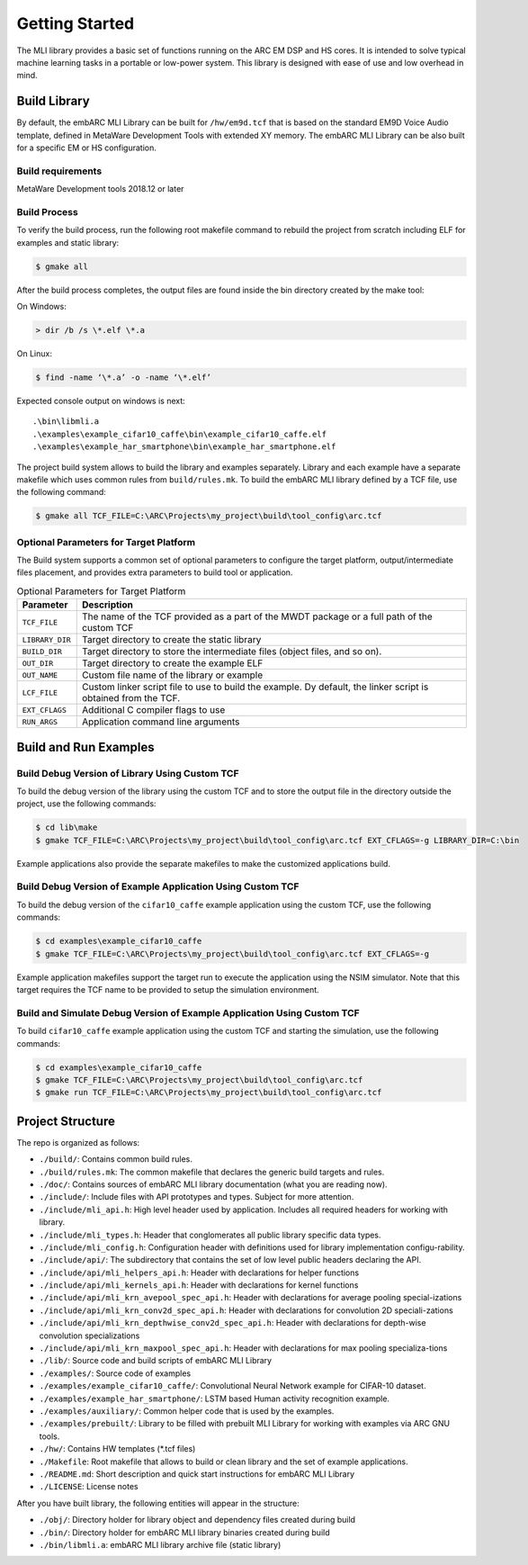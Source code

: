 Getting Started
===============

The MLI library provides a basic set of functions running on the ARC
EM DSP and HS cores. It is intended to solve typical machine learning
tasks in a portable or low-power system. This library is designed
with ease of use and low overhead in mind.
   
.. _bld_lib:

Build Library
-------------

By default, the embARC MLI Library can be built for ``/hw/em9d.tcf`` that is based on 
the standard EM9D Voice Audio template, defined in MetaWare Development Tools with extended 
XY memory. The embARC MLI Library can be also built for a specific EM or HS configuration.

Build requirements
~~~~~~~~~~~~~~~~~~

MetaWare Development tools 2018.12 or later

Build Process
~~~~~~~~~~~~~

To verify the build process, run the following root makefile command
to rebuild the project from scratch including  ELF for examples and static library:

.. code-block:: console

   $ gmake all
   
..

After the build process completes, the output files are found inside
the bin directory created by the make tool:

On Windows:
   
.. code-block:: console

   > dir /b /s \*.elf \*.a
..

On Linux:
   
.. code-block:: console

   $ find -name ‘\*.a’ -o -name ‘\*.elf’
..

Expected console output on windows is next:: 

.\bin\libmli.a
.\examples\example_cifar10_caffe\bin\example_cifar10_caffe.elf
.\examples\example_har_smartphone\bin\example_har_smartphone.elf

The project build system allows to build the library and examples separately. 
Library and each example have a separate makefile which uses common rules from ``build/rules.mk``.
To build the embARC MLI library defined by a TCF file, use the following command:

.. code-block:: console

   $ gmake all TCF_FILE=C:\ARC\Projects\my_project\build\tool_config\arc.tcf

..

Optional Parameters for Target Platform
~~~~~~~~~~~~~~~~~~~~~~~~~~~~~~~~~~~~~~~
   
The Build system supports a common set of optional parameters to configure the target platform, 
output/intermediate files placement, and provides extra parameters to build tool or application.
   
.. table:: Optional Parameters for Target Platform
   :widths: 20,130
   
   +-------------------------+---------------------------------------------+
   |    **Parameter**        |    **Description**                          |
   +=========================+=============================================+
   |    ``TCF_FILE``         |    The name of the TCF provided             |
   |                         |    as a part of the MWDT package            |
   |                         |    or a full path of the custom             |
   |                         |    TCF                                      |
   +-------------------------+---------------------------------------------+
   |    ``LIBRARY_DIR``      |    Target directory to create the           |
   |                         |    static library                           |
   +-------------------------+---------------------------------------------+
   |   ``BUILD_DIR``         |    Target directory to store the            |
   |                         |    intermediate files (object               |
   |                         |    files, and so on).                       |
   +-------------------------+---------------------------------------------+
   |    ``OUT_DIR``          |    Target directory to create the           |
   |                         |    example ELF                              |
   +-------------------------+---------------------------------------------+
   |    ``OUT_NAME``         |    Custom file name of the                  |
   |                         |    library or example                       |
   +-------------------------+---------------------------------------------+
   |    ``LCF_FILE``         |    Custom linker script file to             |
   |                         |    use to build the example. Dy             |
   |                         |    default, the linker script is            |
   |                         |    obtained from the TCF.                   |
   +-------------------------+---------------------------------------------+
   |    ``EXT_CFLAGS``       |    Additional C compiler flags to           |
   |                         |    use                                      |
   +-------------------------+---------------------------------------------+
   |     ``RUN_ARGS``        |    Application command line arguments       |
   |                         |                                             |
   +-------------------------+---------------------------------------------+

.. _bld_run_ex:
   
Build and Run Examples
----------------------

Build Debug Version of Library Using Custom TCF
~~~~~~~~~~~~~~~~~~~~~~~~~~~~~~~~~~~~~~~~~~~~~~~

To build the debug version of the library using the custom TCF and
to store the output file in the directory outside the project, use the
following commands:

.. code-block:: console

   $ cd lib\make
   $ gmake TCF_FILE=C:\ARC\Projects\my_project\build\tool_config\arc.tcf EXT_CFLAGS=-g LIBRARY_DIR=C:\bin

..
   
Example applications also provide the separate makefiles to make the
customized applications build.

Build Debug Version of Example Application Using Custom TCF
~~~~~~~~~~~~~~~~~~~~~~~~~~~~~~~~~~~~~~~~~~~~~~~~~~~~~~~~~~~

To build the debug version of the ``cifar10_caffe`` example application
using the custom TCF, use the following commands:

.. code-block:: console

   $ cd examples\example_cifar10_caffe
   $ gmake TCF_FILE=C:\ARC\Projects\my_project\build\tool_config\arc.tcf EXT_CFLAGS=-g

..

Example application makefiles support the target run to execute the
application using the NSIM simulator. Note that this target
requires the TCF name to be provided to setup the simulation
environment.

Build and Simulate Debug Version of Example Application Using Custom TCF
~~~~~~~~~~~~~~~~~~~~~~~~~~~~~~~~~~~~~~~~~~~~~~~~~~~~~~~~~~~~~~~~~~~~~~~~

To build ``cifar10_caffe`` example application using the custom TCF and
starting the simulation, use the following commands:

.. code-block:: console

   $ cd examples\example_cifar10_caffe
   $ gmake TCF_FILE=C:\ARC\Projects\my_project\build\tool_config\arc.tcf
   $ gmake run TCF_FILE=C:\ARC\Projects\my_project\build\tool_config\arc.tcf

..

.. _pkg_struct:

Project Structure
-----------------

The repo is organized as follows:

* ``./build/``: Contains common build rules.
* ``./build/rules.mk``: The common makefile that declares the generic build targets and rules.
* ``./doc/``: Contains sources of embARC MLI library documentation (what you are reading now).
* ``./include/``:  Include files with API prototypes and types. Subject for more attention.
* ``./include/mli_api.h``: High level header used by application. Includes all required headers for working with library.
* ``./include/mli_types.h``: Header that conglomerates all public library specific data types.
* ``./include/mli_config.h``: Configuration header with definitions used for library implementation configu-rability.
* ``./include/api/``: The subdirectory that contains the set of low level public headers declaring the API.
* ``./include/api/mli_helpers_api.h``: Header with declarations for helper functions
* ``./include/api/mli_kernels_api.h``: Header with declarations for kernel functions
* ``./include/api/mli_krn_avepool_spec_api.h``: Header with declarations for average pooling special-izations
* ``./include/api/mli_krn_conv2d_spec_api.h``: Header with declarations for convolution 2D speciali-zations
* ``./include/api/mli_krn_depthwise_conv2d_spec_api.h``: Header with declarations for depth-wise convolution specializations
* ``./include/api/mli_krn_maxpool_spec_api.h``: Header with declarations for max pooling specializa-tions
* ``./lib/``: Source code and build scripts of embARC MLI Library 
* ``./examples/``: Source code of examples
* ``./examples/example_cifar10_caffe/``: Convolutional Neural Network example for CIFAR-10 dataset. 
* ``./examples/example_har_smartphone/``: LSTM based Human activity recognition example.
* ``./examples/auxiliary/``: Common helper code that is used by the examples.
* ``./examples/prebuilt/``: Library to be filled with prebuilt MLI Library for working with examples via ARC GNU tools.
* ``./hw/``: Contains HW templates (\*.tcf files)
* ``./Makefile``: Root makefile that allows to build or clean library and the set of example applications.
* ``./README.md``: Short description and quick start instructions for embARC MLI Library
* ``./LICENSE``: License notes


After you have built library, the following entities will appear in the structure:

* ``./obj/``: Directory holder for library object and dependency files created during build
* ``./bin/``: Directory holder for embARC MLI library binaries created during build
* ``./bin/libmli.a``: embARC MLI library archive file (static library)


